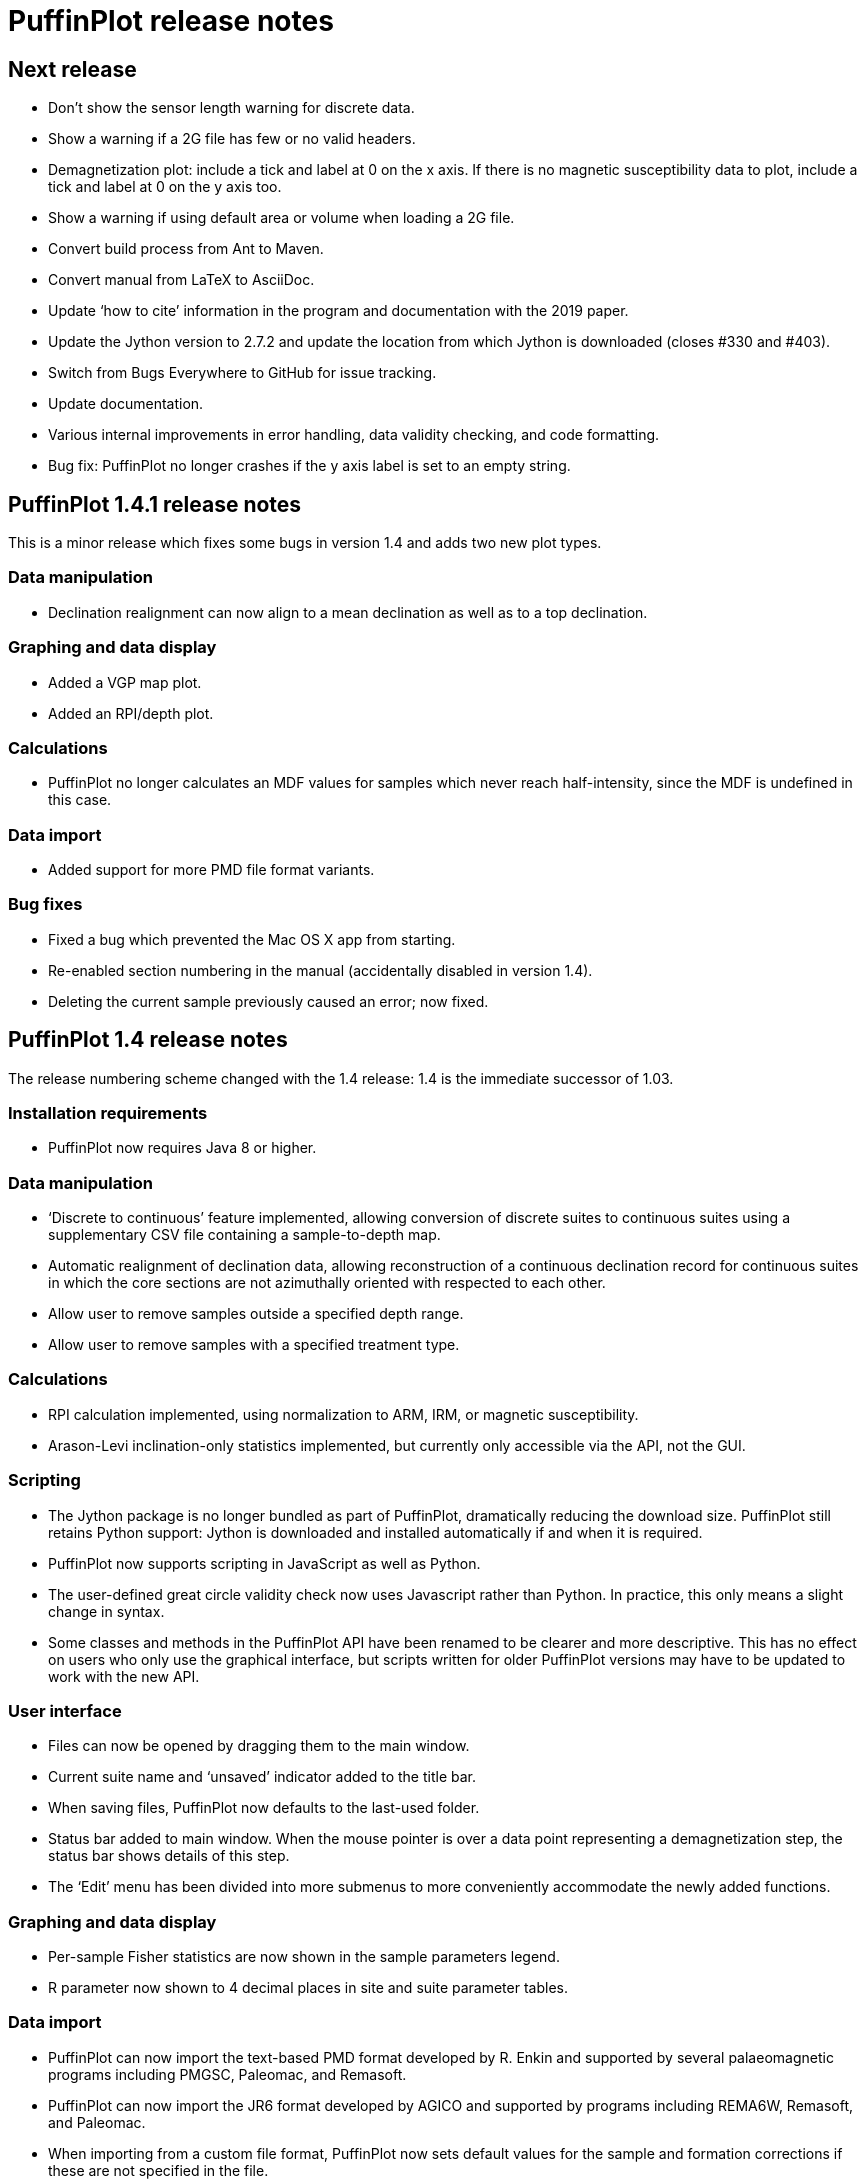 = PuffinPlot release notes

== Next release

* Don't show the sensor length warning for discrete data.

* Show a warning if a 2G file has few or no valid headers.

* Demagnetization plot: include a tick and label at 0 on the x axis. If
  there is no magnetic susceptibility data to plot, include a tick and
  label at 0 on the y axis too.

* Show a warning if using default area or volume when loading a 2G file.

* Convert build process from Ant to Maven.

* Convert manual from LaTeX to AsciiDoc.

* Update ‘how to cite’ information in the program and documentation
  with the 2019 paper.

* Update the Jython version to 2.7.2 and update the location from which Jython
  is downloaded (closes #330 and #403).

* Switch from Bugs Everywhere to GitHub for issue tracking.

* Update documentation.

* Various internal improvements in error handling, data validity checking,
  and code formatting.

* Bug fix: PuffinPlot no longer crashes if the y axis label is set to an empty
  string.

== PuffinPlot 1.4.1 release notes

This is a minor release which fixes some bugs in version 1.4 and adds
two new plot types.

=== Data manipulation

* Declination realignment can now align to a mean declination as well as
  to a top declination.

=== Graphing and data display

* Added a VGP map plot.

* Added an RPI/depth plot.

=== Calculations

* PuffinPlot no longer calculates an MDF values for samples which never
  reach half-intensity, since the MDF is undefined in this case.

=== Data import

* Added support for more PMD file format variants.

=== Bug fixes

* Fixed a bug which prevented the Mac OS X app from starting.

* Re-enabled section numbering in the manual (accidentally disabled in
  version 1.4).

* Deleting the current sample previously caused an error; now fixed.

== PuffinPlot 1.4 release notes

The release numbering scheme changed with the 1.4 release: 1.4 is the
immediate successor of 1.03.

=== Installation requirements

* PuffinPlot now requires Java 8 or higher.

=== Data manipulation

* ‘Discrete to continuous’ feature implemented, allowing conversion of
  discrete suites to continuous suites using a supplementary CSV file
  containing a sample-to-depth map.

* Automatic realignment of declination data, allowing reconstruction of
  a continuous declination record for continuous suites in which the core
  sections are not azimuthally oriented with respected to each other.

* Allow user to remove samples outside a specified depth range.

* Allow user to remove samples with a specified treatment type.

=== Calculations

* RPI calculation implemented, using normalization to ARM, IRM, or
  magnetic susceptibility.

* Arason-Levi inclination-only statistics implemented, but currently
  only accessible via the API, not the GUI.

=== Scripting

* The Jython package is no longer bundled as part of PuffinPlot,
  dramatically reducing the download size. PuffinPlot still retains Python
  support: Jython is downloaded and installed automatically if and when it
  is required.

* PuffinPlot now supports scripting in JavaScript as well as Python.

* The user-defined great circle validity check now uses Javascript
  rather than Python. In practice, this only means a slight change in
  syntax.

* Some classes and methods in the PuffinPlot API have been renamed to be
  clearer and more descriptive. This has no effect on users who only use
  the graphical interface, but scripts written for older PuffinPlot
  versions may have to be updated to work with the new API.

=== User interface

* Files can now be opened by dragging them to the main window.

* Current suite name and ‘unsaved’ indicator added to the title bar.

* When saving files, PuffinPlot now defaults to the last-used folder.

* Status bar added to main window. When the mouse pointer is over a data
  point representing a demagnetization step, the status bar shows details
  of this step.

* The ‘Edit’ menu has been divided into more submenus to more
  conveniently accommodate the newly added functions.

=== Graphing and data display

* Per-sample Fisher statistics are now shown in the sample parameters
  legend.

* R parameter now shown to 4 decimal places in site and suite parameter
  tables.

=== Data import

* PuffinPlot can now import the text-based PMD format developed by R.
  Enkin and supported by several palaeomagnetic programs including PMGSC,
  Paleomac, and Remasoft.

* PuffinPlot can now import the JR6 format developed by AGICO and
  supported by programs including REMA6W, Remasoft, and Paleomac.

* When importing from a custom file format, PuffinPlot now sets default
  values for the sample and formation corrections if these are not
  specified in the file.

* When importing AMS data from an Agico ASC file, PuffinPlot can now
  read a formation correction from the file. All possible orientation
  conventions are now supported on ASC file import; if necessary,
  orientations are converted to PuffinPlot’s conventions using the
  orientation parameters stored in the file. Optionally, existing sample
  and formation corrections can be overwritten with values read from the
  ASC file.

* Import from Caltech (CIT) files has been improved: demagnetization
  levels for thermal treatment are now read correctly, as is the ‘NRM’
  treatment code.

=== Data export

* Degree signs in exported data replaced with ‘deg’, to accommodate
  software that has trouble with non-ASCII character sets.

* Precision of exported parameters increased to four decimal places.

* PuffinPlot can now export a bundle containing both data and a
  processing script, allowing analyses to be reproduced automatically.

* In exported site data, field strengths for minimum and maximum
  great-circle steps are written in millitesla rather than tesla.

=== Miscellaneous bug fixes

* Custom flags and notes are now included in exported sample data.

* PDF export no longer produces an extra page.

* Display is now updated automatically when sites are edited.

* Formatting of PCA equations in exported CSV files is now
  locale-independent, so will always use ‘.’ rather than ‘,’ as the
  decimal separator.

* Custom file import used to ignore the sample volume field; it now
  makes use of it if present, and defaults to a volume of 1 cm³ if it is
  not present.

* In demagnetization / intensity plots with AF treatment type, data
  points for magnetic susceptibility measurements (if present) could
  sometimes be plotted with an incorrect x position. This has now been
  corrected.

=== Developer notes

* The build process now uses the Ivy dependency manager to download
  required libraries automatically.

* Several hundred unit tests have been added, mainly for the data and
  calculation classes. This helps to verify the correctness of
  PuffinPlot’s data processing, and to avoid the introduction of bugs
  during future development.

* PuffinPlot’s version control has been migrated from Mercurcial to Git,
  and the main repository from Bitbucket to GitHub. (The Bitbucket
  repository has been retained as a mirror.)

== PuffinPlot 1.03 release notes

=== Calculations

* Virtual geomagnetic pole calculation.

* Fisher-by-site calculations can be done on continuous data sets.

* Fisher analysis of demagnetization steps.

* PCA and GC fits can be cleared individually.

* R added to the available Fisher statistical parameters.

=== Data plotting

* Horizontal projection in Zplot supports west-upward orientation.

* Data points can be labelled with treatment step.

* Equal-area plots can be labelled to avoid confusion.

* Site equal-area plots now distinguish PCAs, demag steps, GC poles, and
  site means.

* Current site and sample are highlighted in the relevant data tables
  and plots.

* Sample directions can be annotated with their names in the site
  equal-area plot.

* a95 added to site parameter table.

* More compact default plot layout.

* Treatment steps can be labelled with the treatment level.

* Added suite parameter table for mean directions and VGPs.

* Site alpha-95s can be shown in the suite equal-area plot.

=== Data import

* Selectable units for custom data import.

* More variants of the AGICO AMS file can now be imported.

* Direct import of sample directions.

* IAPD file import.

* Caltech file import.

* Better guessing of measurement type in 2G files.

* Site location data import (for use with VGP calculation).

* More palaeomagnetic data can now be appended to an existing suite.

=== Data export

* n and a95 are listed in sample parameter file.

* Great circle strikes and dips are included in exported data.

=== Bug fixes

* Exporting FreeHEP SVG graphics no longer disables anti-aliasing.

* PuffinPlot no longer crashes if an incorrect 2G protocol is specified.

* PuffinPlot will not save its own file over the original data file.

* Cleared PCA directions no longer reappear.

* Fixed potential crash during suite parameter export.

* Measurement types now checked for consistency when opening a file.

=== Documentation

* All new features are fully documented in the updated user manual.

=== Miscellaneous new features

* Site calculations automatically update when sample calculations
  change.

* Site directions cleared automatically when all their sample directions
  are cleared.

* Warning when closing a file or quitting with unsaved data.

* Clearer error messages and warnings when reading corrupted files.

* Treatment type can be set manually.

* Site definitions can be cleared.

* Treatment steps can be deselected by dragging a box.

* PuffinPlot will ask for confirmation before overwriting files.

* Native file open dialog is now used on Mac OS X.

* Added ‘invert sample moment’ feature.

* ‘Open file’ dialogs now remember the last used folder.

* Sample volume can be edited.

=== Other notes

* PuffinPlot now requires Java 7 or higher.

* PuffinPlot is now hosted on BitBucket, due to the imminent demise of
  Google Code.
